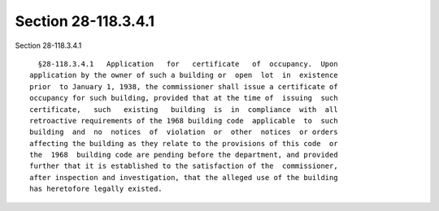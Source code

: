 Section 28-118.3.4.1
====================

Section 28-118.3.4.1 ::    
        
     
        §28-118.3.4.1   Application   for   certificate   of  occupancy.  Upon
      application by the owner of such a building or  open  lot  in  existence
      prior  to January 1, 1938, the commissioner shall issue a certificate of
      occupancy for such building, provided that at the time of  issuing  such
      certificate,   such   existing   building  is  in  compliance  with  all
      retroactive requirements of the 1968 building code  applicable  to  such
      building  and  no  notices  of  violation  or  other  notices  or orders
      affecting the building as they relate to the provisions of this code  or
      the  1968  building code are pending before the department, and provided
      further that it is established to the satisfaction of the  commissioner,
      after inspection and investigation, that the alleged use of the building
      has heretofore legally existed.
    
    
    
    
    
    
    